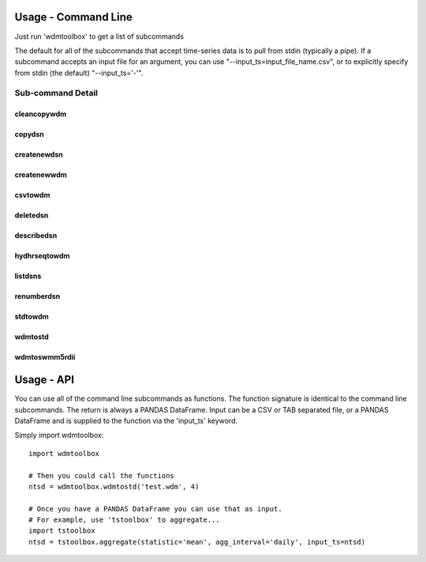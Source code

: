 Usage - Command Line
====================
Just run 'wdmtoolbox' to get a list of subcommands

.. program-output:: wdmtoolbox

The default for all of the subcommands that accept time-series data is to pull
from stdin (typically a pipe).  If a subcommand accepts an input file for an
argument, you can use "--input_ts=input_file_name.csv", or to explicitly
specify from stdin (the default) "--input_ts='-'".  

Sub-command Detail
''''''''''''''''''

cleancopywdm
~~~~~~~~~~~~
.. program-output:: wdmtoolbox cleancopywdm --help

copydsn
~~~~~~~
.. program-output:: wdmtoolbox copydsn --help

createnewdsn
~~~~~~~~~~~~
.. program-output:: wdmtoolbox createnewdsn --help

createnewwdm
~~~~~~~~~~~~
.. program-output:: wdmtoolbox createnewwdm --help

csvtowdm
~~~~~~~~
.. program-output:: wdmtoolbox csvtowdm --help

deletedsn
~~~~~~~~~
.. program-output:: wdmtoolbox deletedsn --help

describedsn
~~~~~~~~~~~
.. program-output:: wdmtoolbox describedsn --help

hydhrseqtowdm
~~~~~~~~~~~~~
.. program-output:: wdmtoolbox hydhrseqtowdm --help

listdsns
~~~~~~~~
.. program-output:: wdmtoolbox listdsns --help

renumberdsn
~~~~~~~~~~~
.. program-output:: wdmtoolbox renumberdsn --help

stdtowdm
~~~~~~~~
.. program-output:: wdmtoolbox stdtowdm --help

wdmtostd
~~~~~~~~
.. program-output:: wdmtoolbox wdmtostd --help

wdmtoswmm5rdii
~~~~~~~~~~~~~~
.. program-output:: wdmtoolbox wdmtoswmm5rdii --help


Usage - API
===========
You can use all of the command line subcommands as functions.  The function
signature is identical to the command line subcommands.  The return is always
a PANDAS DataFrame.  Input can be a CSV or TAB separated file, or a PANDAS
DataFrame and is supplied to the function via the 'input_ts' keyword.

Simply import wdmtoolbox::

    import wdmtoolbox

    # Then you could call the functions
    ntsd = wdmtoolbox.wdmtostd('test.wdm', 4)

    # Once you have a PANDAS DataFrame you can use that as input.
    # For example, use 'tstoolbox' to aggregate...
    import tstoolbox
    ntsd = tstoolbox.aggregate(statistic='mean', agg_interval='daily', input_ts=ntsd)
